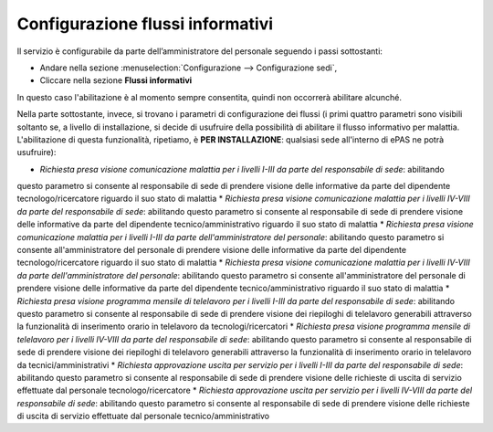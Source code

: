 Configurazione flussi informativi
=================================

Il servizio è configurabile da parte dell’amministratore del personale seguendo i passi 
sottostanti:

* Andare nella sezione :menuselection:`Configurazione --> Configurazione sedi`, 
* Cliccare nella sezione **Flussi informativi** 

In questo caso l'abilitazione è al momento sempre consentita, quindi non occorrerà abilitare alcunché.

Nella parte sottostante, invece, si trovano i parametri di configurazione dei flussi (i primi quattro 
parametri sono visibili soltanto se, a livello di installazione, si decide di usufruire della possibilità di abilitare
il flusso informativo per malattia. L'abilitazione di questa funzionalità, ripetiamo, è **PER INSTALLAZIONE**: qualsiasi
sede all'interno di ePAS ne potrà usufruire):

* *Richiesta presa visione comunicazione malattia per i livelli I-III da parte del responsabile di sede*: abilitando
questo parametro si consente al responsabile di sede di prendere visione delle informative da parte del dipendente 
tecnologo/ricercatore riguardo il suo stato di malattia
* *Richiesta presa visione comunicazione malattia per i livelli IV-VIII da parte del responsabile di sede*: abilitando
questo parametro si consente al responsabile di sede di prendere visione delle informative da parte del dipendente 
tecnico/amministrativo riguardo il suo stato di malattia
* *Richiesta presa visione comunicazione malattia per i livelli I-III da parte dell'amministratore del personale*: abilitando
questo parametro si consente all'amministratore del personale di prendere visione delle informative da parte del dipendente 
tecnologo/ricercatore riguardo il suo stato di malattia
* *Richiesta presa visione comunicazione malattia per i livelli IV-VIII da parte dell'amministratore del personale*: abilitando
questo parametro si consente all'amministratore del personale di prendere visione delle informative da parte del dipendente 
tecnico/amministrativo riguardo il suo stato di malattia 
* *Richiesta presa visione programma mensile di telelavoro per i livelli I-III da parte del responsabile di sede*: abilitando
questo parametro si consente al responsabile di sede di prendere visione dei riepiloghi di telelavoro generabili
attraverso la funzionalità di inserimento orario in telelavoro da tecnologi/ricercatori
* *Richiesta presa visione programma mensile di telelavoro per i livelli IV-VIII da parte del responsabile di sede*: abilitando
questo parametro si consente al responsabile di sede di prendere visione dei riepiloghi di telelavoro generabili
attraverso la funzionalità di inserimento orario in telelavoro da tecnici/amministrativi
* *Richiesta approvazione uscita per servizio per i livelli I-III da parte del responsabile di sede*: abilitando questo
parametro si consente al responsabile di sede di prendere visione delle richieste di uscita di servizio effettuate
dal personale tecnologo/ricercatore
* *Richiesta approvazione uscita per servizio per i livelli IV-VIII da parte del responsabile di sede*: abilitando questo
parametro si consente al responsabile di sede di prendere visione delle richieste di uscita di servizio effettuate
dal personale tecnico/amministrativo